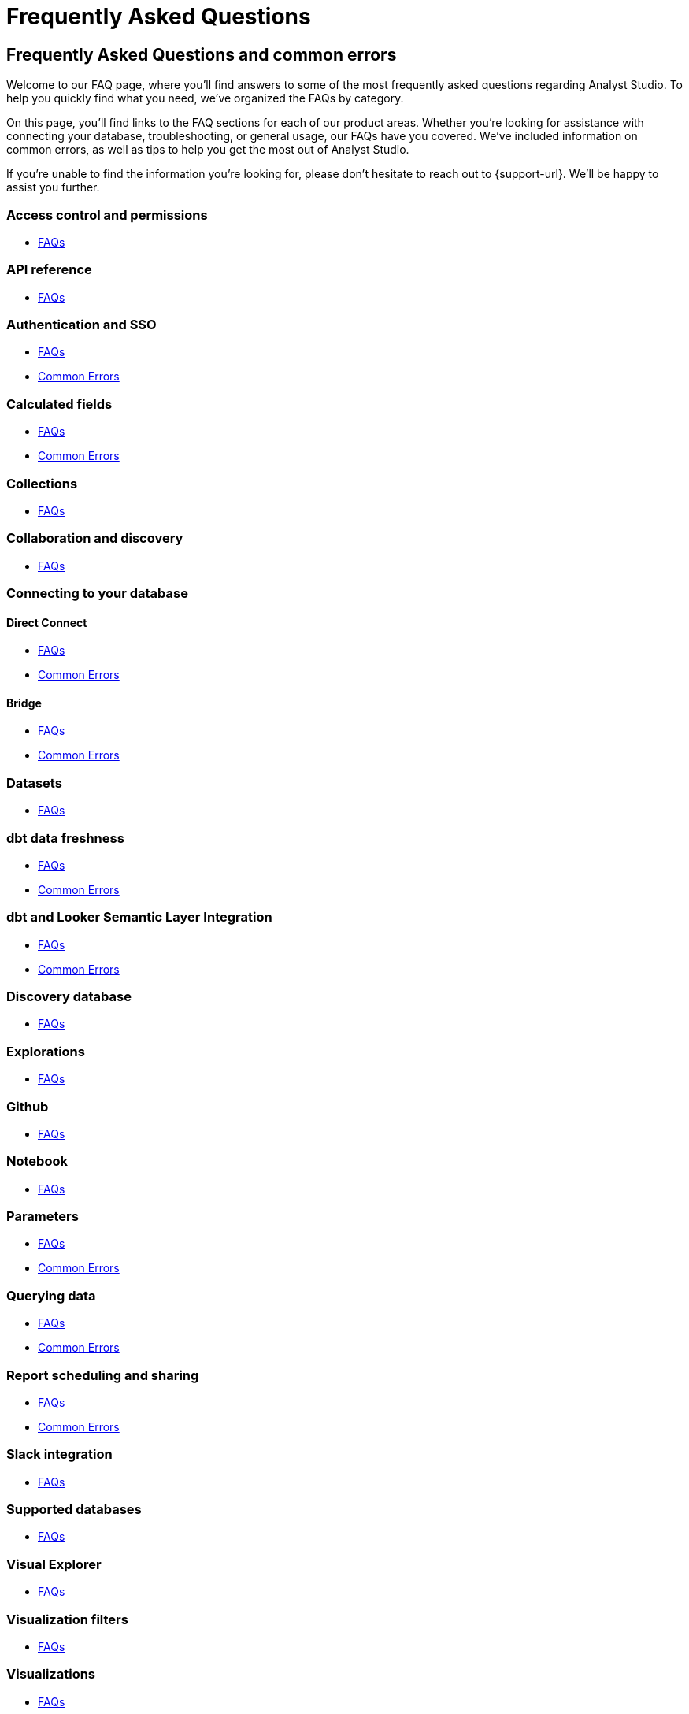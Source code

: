 = Frequently Asked Questions
:categories: ["FAQs"]
:categories_weight: 11
:date: 2023-01-22
:description: Common questions and solutions
:ogdescription: Common questions and solutions
:path: /articles/faqs
:product: Analyst Studio

== Frequently Asked Questions and common errors

Welcome to our FAQ page, where you'll find answers to some of the most frequently asked questions regarding {product}.
To help you quickly find what you need, we've organized the FAQs by category.

On this page, you'll find links to the FAQ sections for each of our product areas.
Whether you're looking for assistance with connecting your database, troubleshooting, or general usage, our FAQs have you covered.
We've included information on common errors, as well as tips to help you get the most out of {product}.

If you're unable to find the information you're looking for, please don't hesitate to reach out to {support-url}.
We'll be happy to assist you further.

=== Access control and permissions

* xref:permissions.adoc#faqs[FAQs]

=== API reference

* xref:api-reference.adoc#faqs[FAQs]

=== Authentication and SSO

* xref:authentication-sso.adoc#faqs[FAQs]
* xref:authentication-sso.adoc#troubleshooting[Common Errors]

=== Calculated fields

* xref:cal-fields.adoc#faqs[FAQs]
* xref:cal-fields.adoc#troubleshooting[Common Errors]

=== Collections

* xref:spaces.adoc#faqs[FAQs]

=== Collaboration and discovery

* xref:collaboration-and-discovery.adoc#faqs[FAQs]

=== Connecting to your database

==== *Direct Connect*

* xref:connecting-mode-to-your-database.adoc#faqs[FAQs]
* xref:connecting-mode-to-your-database.adoc#troubleshooting[Common Errors]

==== *Bridge*

* xref:connecting-mode-to-your-database.adoc#faqs-bridge[FAQs]
* xref:connecting-mode-to-your-database.adoc#troubleshooting-bridge[Common Errors]

=== Datasets

* xref:datasets.adoc#faqs[FAQs]

=== dbt data freshness

* xref:dbt-data-freshness.adoc#faqs[FAQs]
* xref:dbt-data-freshness.adoc#troubleshooting[Common Errors]

=== dbt and Looker Semantic Layer Integration

* xref:dbt-semantic-layer.adoc[FAQs]
* xref:dbt-semantic-layer.adoc[Common Errors]

=== Discovery database

* xref:discovery-database.adoc#faqs[FAQs]

=== Explorations

* xref:explorations.adoc#faqs[FAQs]

=== Github

* xref:github.adoc#faqs[FAQs]


=== Notebook

* xref:notebook.adoc#faqs[FAQs]

=== Parameters

* xref:parameters.adoc#faqs[FAQs]
* xref:parameters.adoc#troubleshooting[Common Errors]

=== Querying data

* xref:querying-data.adoc#faqs[FAQs]
* xref:querying-data.adoc#troubleshooting[Common Errors]

=== Report scheduling and sharing

* xref:report-scheduling-and-sharing.adoc#faqs[FAQs]
* xref:report-scheduling-and-sharing.adoc#troubleshooting[Common Errors]

=== Slack integration

* xref:slack.adoc#faqs[FAQs]

=== Supported databases

* xref:supported-databases.adoc#faqs[FAQs]

=== Visual Explorer

* xref:visual-explorer.adoc#faqs[FAQs]

=== Visualization filters

* xref:viz-filters.adoc#faqs[FAQs]

=== Visualizations

* xref:visualizations.adoc#faqs[FAQs]

=== Webhooks

* xref:webhooks.adoc#faqs[FAQs]

////
=== White-label embedded reports

* xref:white-label-embeds.adoc#faqs[FAQS]
* xref:white-label-embeds.adoc#troubleshooting[Common Errors]
////

=== Workspaces

* xref:organizations.adoc#faqs[FAQs]
